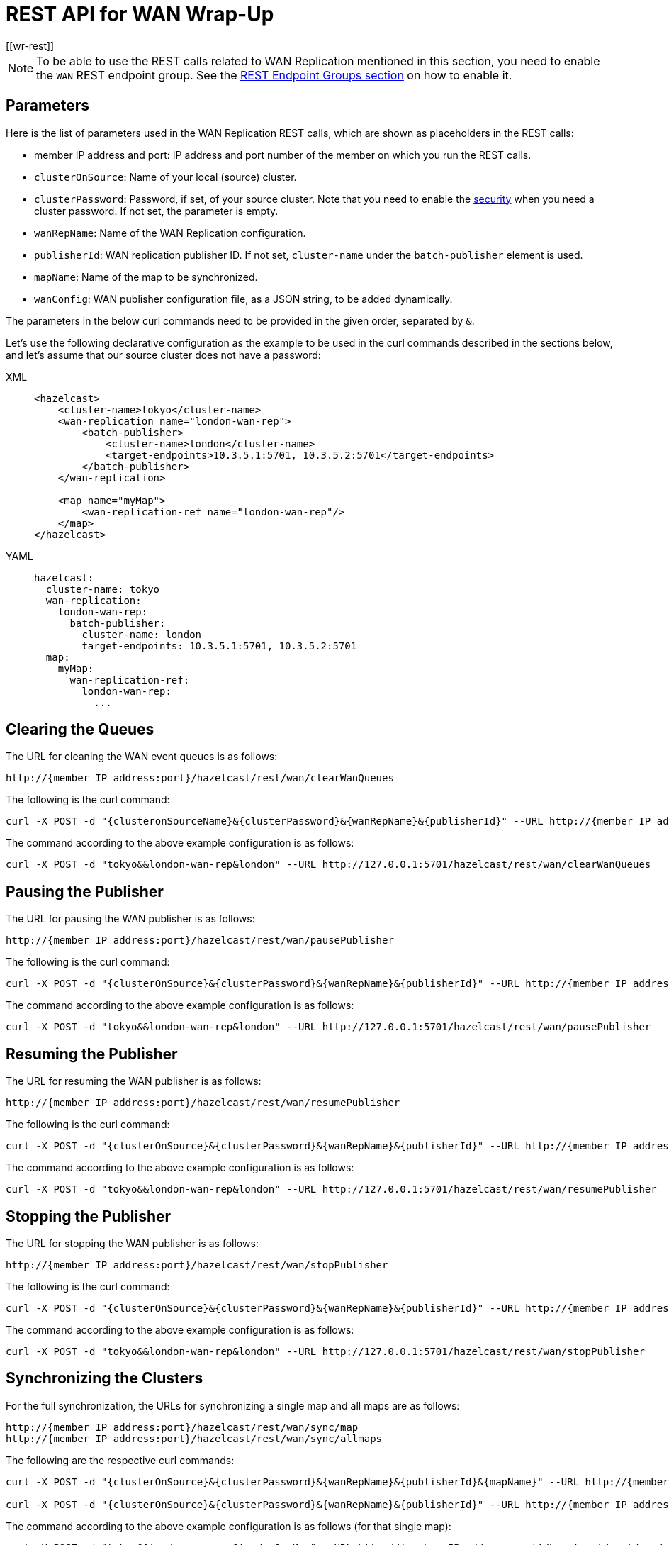 = REST API for WAN Wrap-Up
[[wr-rest]]
:page-enterprise: true

NOTE: To be able to use the REST calls related to WAN Replication
mentioned in this section, you need to enable the `WAN` REST endpoint group.
See the xref:clients:rest.adoc#using-the-rest-endpoint-groups[REST Endpoint Groups section] on how to enable it.

== Parameters

Here is the list of parameters used in the WAN Replication REST calls, which
are shown as placeholders in the REST calls:

* member IP address and port: IP address and port number of the
member on which you run the REST calls.
* `clusterOnSource`: Name of your local (source) cluster.
* `clusterPassword`: Password, if set, of your source cluster.
Note that you need to enable the xref:security:enabling-jaas.adoc[security]
when you need a cluster password. If not set, the parameter is empty.
* `wanRepName`: Name of the WAN Replication configuration.
* `publisherId`: WAN replication publisher ID. If not set,
`cluster-name` under the `batch-publisher` element is used.
* `mapName`: Name of the map to be synchronized.
* `wanConfig`: WAN publisher configuration file, as a JSON string,
to be added dynamically.

The parameters in the below curl commands need to be provided
in the given order, separated by `&`.

Let's use the following declarative configuration as the example to
be used in the curl commands described in the sections below, and
let's assume that our source cluster does not have a password:

[tabs] 
==== 
XML:: 
+ 
-- 
[source,xml]
----
<hazelcast>
    <cluster-name>tokyo</cluster-name>
    <wan-replication name="london-wan-rep">
        <batch-publisher>
            <cluster-name>london</cluster-name>
            <target-endpoints>10.3.5.1:5701, 10.3.5.2:5701</target-endpoints>
        </batch-publisher>
    </wan-replication>

    <map name="myMap">
        <wan-replication-ref name="london-wan-rep"/>
    </map>
</hazelcast>
----
--

YAML::
+
[source,yaml]
----
hazelcast:
  cluster-name: tokyo
  wan-replication:
    london-wan-rep:
      batch-publisher:
        cluster-name: london
        target-endpoints: 10.3.5.1:5701, 10.3.5.2:5701
  map:
    myMap:
      wan-replication-ref:
        london-wan-rep:
          ...
----
====

== Clearing the Queues

The URL for cleaning the WAN event queues is as follows:

```
http://{member IP address:port}/hazelcast/rest/wan/clearWanQueues
```

The following is the curl command: 

```
curl -X POST -d "{clusteronSourceName}&{clusterPassword}&{wanRepName}&{publisherId}" --URL http://{member IP address:port}/hazelcast/rest/wan/clearWanQueues
```

The command according to the above example configuration is as follows:

```
curl -X POST -d "tokyo&&london-wan-rep&london" --URL http://127.0.0.1:5701/hazelcast/rest/wan/clearWanQueues
```


== Pausing the Publisher

The URL for pausing the WAN publisher is as follows:

```
http://{member IP address:port}/hazelcast/rest/wan/pausePublisher
```

The following is the curl command: 

```
curl -X POST -d "{clusterOnSource}&{clusterPassword}&{wanRepName}&{publisherId}" --URL http://{member IP address:port}/hazelcast/rest/wan/pausePublisher
```

The command according to the above example configuration is as follows:

```
curl -X POST -d "tokyo&&london-wan-rep&london" --URL http://127.0.0.1:5701/hazelcast/rest/wan/pausePublisher
```

== Resuming the Publisher

The URL for resuming the WAN publisher is as follows:

```
http://{member IP address:port}/hazelcast/rest/wan/resumePublisher
```

The following is the curl command: 

```
curl -X POST -d "{clusterOnSource}&{clusterPassword}&{wanRepName}&{publisherId}" --URL http://{member IP address:port}/hazelcast/rest/wan/resumePublisher
```

The command according to the above example configuration is as follows:

```
curl -X POST -d "tokyo&&london-wan-rep&london" --URL http://127.0.0.1:5701/hazelcast/rest/wan/resumePublisher
```

== Stopping the Publisher

The URL for stopping the WAN publisher is as follows:

```
http://{member IP address:port}/hazelcast/rest/wan/stopPublisher
```

The following is the curl command: 

```
curl -X POST -d "{clusterOnSource}&{clusterPassword}&{wanRepName}&{publisherId}" --URL http://{member IP address:port}/hazelcast/rest/wan/stopPublisher
```

The command according to the above example configuration is as follows:

```
curl -X POST -d "tokyo&&london-wan-rep&london" --URL http://127.0.0.1:5701/hazelcast/rest/wan/stopPublisher
```

== Synchronizing the Clusters

For the full synchronization, the URLs for synchronizing a single map and all maps are as follows:

```
http://{member IP address:port}/hazelcast/rest/wan/sync/map
http://{member IP address:port}/hazelcast/rest/wan/sync/allmaps
```

The following are the respective curl commands:

```
curl -X POST -d "{clusterOnSource}&{clusterPassword}&{wanRepName}&{publisherId}&{mapName}" --URL http://{member IP address:port}/hazelcast/rest/wan/sync/map

curl -X POST -d "{clusterOnSource}&{clusterPassword}&{wanRepName}&{publisherId}" --URL http://{member IP address:port}/hazelcast/rest/wan/sync/allmaps

```

The command according to the above example configuration is as follows (for that single map):

```
curl -X POST -d "tokyo&&london-wan-rep&london&myMap" --URL http://{member IP address:port}/hazelcast/rest/wan/sync/map
```


For the delta synchronization, you need to first perform a
consistency check, using the the following REST call URL:

```
http://{member IP address:port}/hazelcast/rest/wan/consistencyCheck/map
```

Here is the respective curl command:

```
curl -X POST -d "{clusterOnSource}&{clusterPassword}&{wanRepName}&{publisherId}&{mapName}" --URL http://{member IP address:port}/hazelcast/rest/wan/consistencyCheck/map
```

After the consistency check, you can use the same REST calls
used in full synchronization in the same way to synchronize
a single map or all the maps.


NOTE: Consistency check can be triggered only for one map.

[[wr-dynamically-adding]]
== Dynamically Adding WAN Publishers

The URL for dynamically adding a WAN publisher configuration is as follows:

```
http://{member IP address:port}/hazelcast/rest/wan/addWanConfig
```

The following is the curl command: 


```
curl -X POST -d "{clusterOnSource}&{clusterPassword}&{wanConfig}" --URL http://127.0.0.1:5701/hazelcast/rest/wan/addWanConfig
```

The `wanConfig` parameter should be the full configuration as a JSON string.
See xref:advanced-features.adoc#dynamically-adding-wan-publishers[here] for configuration examples.